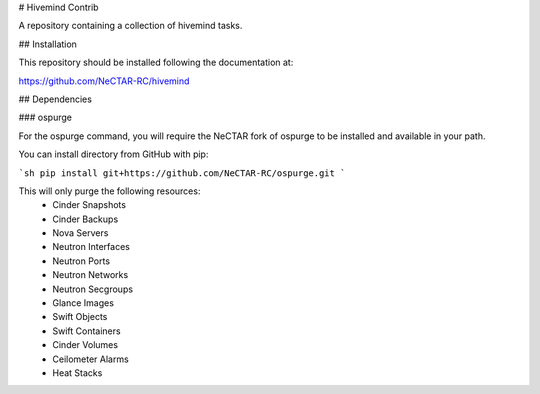 # Hivemind Contrib

A repository containing a collection of hivemind tasks.

## Installation

This repository should be installed following the documentation at:

https://github.com/NeCTAR-RC/hivemind

## Dependencies

### ospurge

For the ospurge command, you will require the NeCTAR fork of ospurge to be
installed and available in your path.

You can install directory from GitHub with pip:

```sh
pip install git+https://github.com/NeCTAR-RC/ospurge.git
```

This will only purge the following resources:
 * Cinder Snapshots
 * Cinder Backups
 * Nova Servers
 * Neutron Interfaces
 * Neutron Ports
 * Neutron Networks
 * Neutron Secgroups
 * Glance Images
 * Swift Objects
 * Swift Containers
 * Cinder Volumes
 * Ceilometer Alarms
 * Heat Stacks
